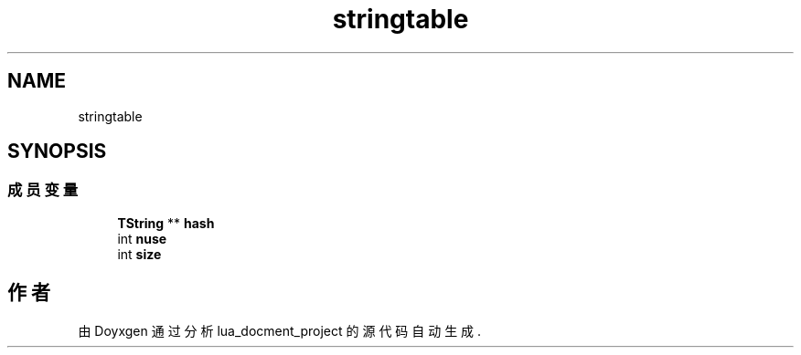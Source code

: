.TH "stringtable" 3 "2020年 九月 8日 星期二" "Version 1.0" "lua_docment_project" \" -*- nroff -*-
.ad l
.nh
.SH NAME
stringtable
.SH SYNOPSIS
.br
.PP
.SS "成员变量"

.in +1c
.ti -1c
.RI "\fBTString\fP ** \fBhash\fP"
.br
.ti -1c
.RI "int \fBnuse\fP"
.br
.ti -1c
.RI "int \fBsize\fP"
.br
.in -1c

.SH "作者"
.PP 
由 Doyxgen 通过分析 lua_docment_project 的 源代码自动生成\&.
